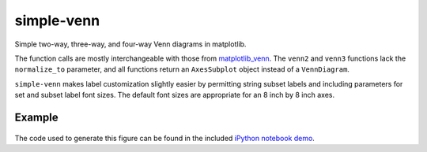 simple-venn
===========

Simple two-way, three-way, and four-way Venn diagrams in matplotlib.

The function calls are mostly interchangeable with those from
`matplotlib\_venn <https://github.com/konstantint/matplotlib-venn>`__.
The ``venn2`` and ``venn3`` functions lack the ``normalize_to``
parameter, and all functions return an ``AxesSubplot`` object instead of
a ``VennDiagram``.

``simple-venn`` makes label customization slightly easier by permitting
string subset labels and including parameters for set and subset label
font sizes. The default font sizes are appropriate for an 8 inch by 8
inch axes.

Example
-------

.. figure:: https://github.com/msto/simple-venn/blob/master/demo/demo.png
   :alt: demo

The code used to generate this figure can be found in the included
`iPython notebook demo <demo/simple-venn-demo.ipynb>`__.
